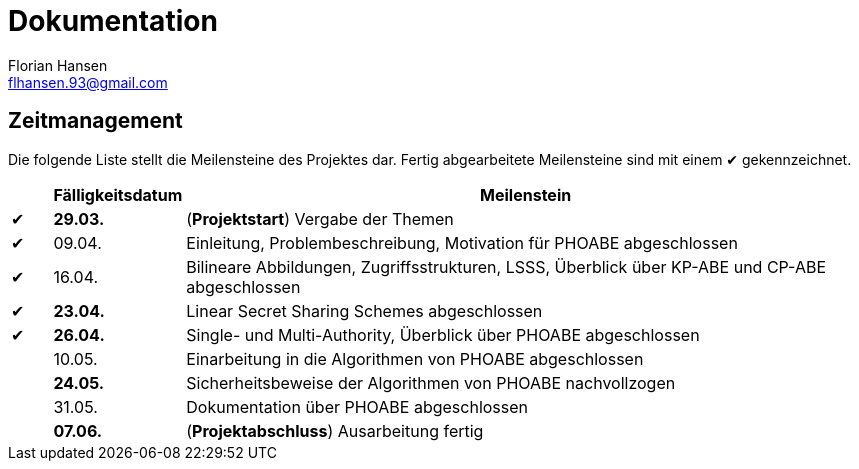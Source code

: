 = Dokumentation
Florian Hansen <flhansen.93@gmail.com>

:chk: &#10004;

== Zeitmanagement
Die folgende Liste stellt die Meilensteine des Projektes dar. Fertig
abgearbeitete Meilensteine sind mit einem {chk} gekennzeichnet.

[cols="5, 10, 85", options="header"]
|===
| 
| Fälligkeitsdatum
| Meilenstein

| {chk}
| *29.03.*
| (*Projektstart*) Vergabe der Themen

| {chk}
| 09.04.
| Einleitung, Problembeschreibung, Motivation für PHOABE abgeschlossen

| {chk}
| 16.04.
|	Bilineare Abbildungen, Zugriffsstrukturen, LSSS, Überblick über KP-ABE und
CP-ABE abgeschlossen

| {chk}
| *23.04.*
| Linear Secret Sharing Schemes abgeschlossen

| {chk}
| *26.04.*
| Single- und Multi-Authority, Überblick über PHOABE abgeschlossen

| 
| 10.05.
| Einarbeitung in die Algorithmen von PHOABE abgeschlossen

| 
| *24.05.*
| Sicherheitsbeweise der Algorithmen von PHOABE nachvollzogen

| 
| 31.05.
| Dokumentation über PHOABE abgeschlossen

| 
| *07.06.*
| (*Projektabschluss*) Ausarbeitung fertig
|===
